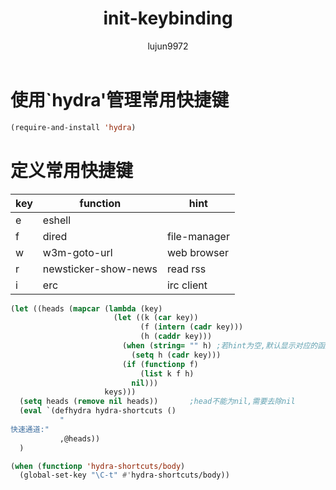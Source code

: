 #+TITLE: init-keybinding
#+AUTHOR: lujun9972
#+OPTIONS: ^:{}

* 使用`hydra'管理常用快捷键
  #+BEGIN_SRC emacs-lisp
    (require-and-install 'hydra)
  #+END_SRC


* 定义常用快捷键

  #+NAME: shortcuts
  | key | function             | hint         |
  |-----+----------------------+--------------|
  | e   | eshell               |              |
  | f   | dired                | file-manager |
  | w   | w3m-goto-url         | web browser  |
  | r   | newsticker-show-news | read rss     |
  | i   | erc                  | irc client   |
  
  #+BEGIN_SRC emacs-lisp :exports code :var keys=shortcuts[2:-1]
    (let ((heads (mapcar (lambda (key)
                           (let ((k (car key))
                                 (f (intern (cadr key)))
                                 (h (caddr key)))
                             (when (string= "" h) ;若hint为空,默认显示对应的函数名称
                               (setq h (cadr key)))
                             (if (functionp f)
                                 (list k f h)
                               nil)))
                         keys)))
      (setq heads (remove nil heads))       ;head不能为nil,需要去除nil
      (eval `(defhydra hydra-shortcuts ()
               "
    快速通道:"
               ,@heads))
      )
  #+END_SRC
  
  #+BEGIN_SRC emacs-lisp
    (when (functionp 'hydra-shortcuts/body)
      (global-set-key "\C-t" #'hydra-shortcuts/body))
  #+END_SRC
